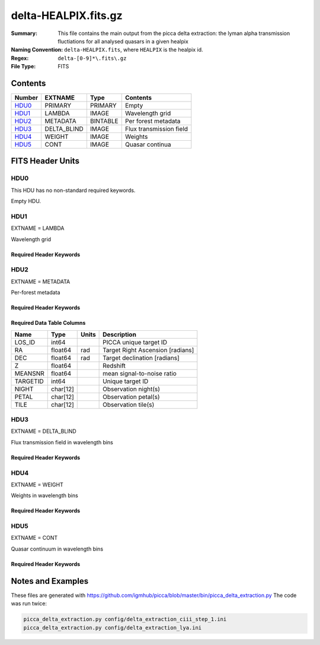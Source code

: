 =========================================
delta-HEALPIX.fits.gz
=========================================

:Summary: This file contains the main output from the picca delta extraction: the lyman alpha transmission fluctiations for all analysed quasars in a given healpix
:Naming Convention: ``delta-HEALPIX.fits``, where
    ``HEALPIX`` is the healpix id.
:Regex: ``delta-[0-9]*\.fits\.gz``
:File Type: FITS

Contents
========

====== =========== ======== ========================
Number EXTNAME     Type     Contents
====== =========== ======== ========================
HDU0_  PRIMARY     PRIMARY  Empty
HDU1_  LAMBDA      IMAGE    Wavelength grid
HDU2_  METADATA    BINTABLE Per forest metadata
HDU3_  DELTA_BLIND IMAGE    Flux transmission field
HDU4_  WEIGHT      IMAGE    Weights
HDU5_  CONT        IMAGE    Quasar continua
====== =========== ======== ========================


FITS Header Units
=================

HDU0
----

This HDU has no non-standard required keywords.

Empty HDU.

HDU1
----

EXTNAME = LAMBDA

Wavelength grid

Required Header Keywords
~~~~~~~~~~~~~~~~~~~~~~~~

.. collapse:: Required Header Keywords Table

    .. rst-class:: keywords

    ============= ============= ===== ===========================
    KEY           Example Value Type  Comment
    ============= ============= ===== ===========================
    NAXIS         1             int   number of array dimensions
    NAXIS1        2716          int   number of wavelength pixels
    WAVE_SOLUTION lin           str   chosen wavelength solution
    DELTA_LAMBDA  0.8           float pixel step
    BUNITS        Angstrom      str   wavelenght units
    ============= ============= ===== ===========================

HDU2
----

EXTNAME = METADATA

Per-forest metadata

Required Header Keywords
~~~~~~~~~~~~~~~~~~~~~~~~

.. collapse:: Required Header Keywords Table

    .. rst-class:: keywords

    ============= ============= ======== ===========================
    KEY           Example Value Type     Comment
    ============= ============= ======== ===========================
    NAXIS         2             int      number of array dimensions
    NAXIS1        84            int      table width
    NAXIS2        340           int      number of forests
    BLINDING      none          char[12] blinding scheme used
    ============= ============= ======== ===========================


Required Data Table Columns
~~~~~~~~~~~~~~~~~~~~~~~~~~~

.. rst-class:: columns

==================== ======== ===== ===================
Name                 Type     Units Description
==================== ======== ===== ===================
LOS_ID               int64          PICCA unique target ID
RA                   float64  rad   Target Right Ascension [radians]
DEC                  float64  rad   Target declination [radians]
Z                    float64        Redshift
MEANSNR              float64        mean signal-to-noise ratio
TARGETID             int64          Unique target ID
NIGHT                char[12]       Observation night(s)
PETAL                char[12]       Observation petal(s)
TILE                 char[12]       Observation tile(s)
==================== ======== ===== ===================

HDU3
----

EXTNAME = DELTA_BLIND

Flux transmission field in wavelength bins

Required Header Keywords
~~~~~~~~~~~~~~~~~~~~~~~~

.. collapse:: Required Header Keywords Table

    .. rst-class:: keywords

    ============= ============= ===== ===========================
    KEY           Example Value Type  Comment
    ============= ============= ===== ===========================
    NAXIS         2             int   number of array dimensions
    NAXIS1        2716          int   number of wavelength pixels
    NAXIS2        340           int   number of forests
    BUNITS                      str   delta units (unitless)
    ============= ============= ===== ===========================

HDU4
----

EXTNAME = WEIGHT

Weights in wavelength bins

Required Header Keywords
~~~~~~~~~~~~~~~~~~~~~~~~

.. collapse:: Required Header Keywords Table

    .. rst-class:: keywords

    ============= ============= ===== ===========================
    KEY           Example Value Type  Comment
    ============= ============= ===== ===========================
    NAXIS         2             int   number of array dimensions
    NAXIS1        2716          int   number of wavelength pixels
    NAXIS2        340           int   number of forests
    BUNITS                      str   weight units (unitless)
    ============= ============= ===== ===========================

HDU5
----

EXTNAME = CONT

Quasar continuum in wavelength bins

Required Header Keywords
~~~~~~~~~~~~~~~~~~~~~~~~

.. collapse:: Required Header Keywords Table

    .. rst-class:: keywords

    ============= ============================== ===== ===========================
    KEY           Example                        Value Type  Comment
    ============= ============================== ===== ===========================
    NAXIS         2                              int   number of array dimensions
    NAXIS1        2716                           int   number of wavelength pixels
    NAXIS2        340                            int   number of forests
    BUNITS        10**-17 erg/(s cm2 Angstrom)   str   quasar continuum units
    ============= ============================== ===== ===========================
    
Notes and Examples
==================

These files are generated with https://github.com/igmhub/picca/blob/master/bin/picca_delta_extraction.py 
The code was run twice:

.. code-block:: bash

    picca_delta_extraction.py config/delta_extraction_ciii_step_1.ini
    picca_delta_extraction.py config/delta_extraction_lya.ini